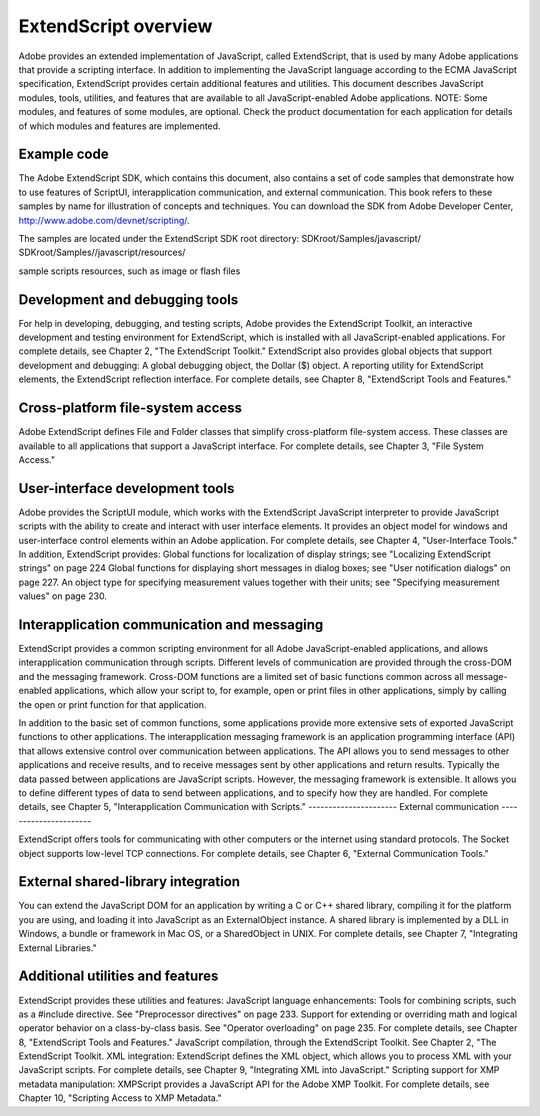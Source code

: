 
=====================
ExtendScript overview
=====================

Adobe provides an extended implementation of JavaScript, called ExtendScript, that is used by many
Adobe applications that provide a scripting interface. In addition to implementing the JavaScript
language according to the ECMA JavaScript specification, ExtendScript provides certain additional
features and utilities.
This document describes JavaScript modules, tools, utilities, and features that are available to all
JavaScript-enabled Adobe applications.
NOTE: Some modules, and features of some modules, are optional. Check the product documentation for
each application for details of which modules and features are implemented.

------------
Example code
------------

The Adobe ExtendScript SDK, which contains this document, also contains a set of code samples that
demonstrate how to use features of ScriptUI, interapplication communication, and external
communication. This book refers to these samples by name for illustration of concepts and techniques.
You can download the SDK from Adobe Developer Center, http://www.adobe.com/devnet/scripting/.

The samples are located under the ExtendScript SDK root directory:
SDKroot/Samples/javascript/
SDKroot/Samples//javascript/resources/

sample scripts
resources, such as image or flash files

-------------------------------
Development and debugging tools
-------------------------------

For help in developing, debugging, and testing scripts, Adobe provides the ExtendScript Toolkit, an
interactive development and testing environment for ExtendScript, which is installed with all
JavaScript-enabled applications. For complete details, see Chapter 2, "The ExtendScript Toolkit."
ExtendScript also provides global objects that support development and debugging:
A global debugging object, the Dollar ($) object.
A reporting utility for ExtendScript elements, the ExtendScript reflection interface.
For complete details, see Chapter 8, "ExtendScript Tools and Features."

---------------------------------
Cross-platform file-system access
---------------------------------

Adobe ExtendScript defines File and Folder classes that simplify cross-platform file-system access. These
classes are available to all applications that support a JavaScript interface.
For complete details, see Chapter 3, "File System Access."

--------------------------------
User-interface development tools
--------------------------------

Adobe provides the ScriptUI module, which works with the ExtendScript JavaScript interpreter to provide
JavaScript scripts with the ability to create and interact with user interface elements. It provides an object
model for windows and user-interface control elements within an Adobe application. For complete details,
see Chapter 4, "User-Interface Tools."
In addition, ExtendScript provides:
Global functions for localization of display strings; see "Localizing ExtendScript strings" on page 224
Global functions for displaying short messages in dialog boxes; see "User notification dialogs" on
page 227.
An object type for specifying measurement values together with their units; see "Specifying
measurement values" on page 230.

--------------------------------------------
Interapplication communication and messaging
--------------------------------------------

ExtendScript provides a common scripting environment for all Adobe JavaScript-enabled applications,
and allows interapplication communication through scripts.
Different levels of communication are provided through the cross-DOM and the messaging framework.
Cross-DOM functions are a limited set of basic functions common across all message-enabled
applications, which allow your script to, for example, open or print files in other applications, simply by
calling the open or print function for that application.

In addition to the basic set of common functions, some applications provide more extensive sets of
exported JavaScript functions to other applications.
The interapplication messaging framework is an application programming interface (API) that allows
extensive control over communication between applications. The API allows you to send messages to
other applications and receive results, and to receive messages sent by other applications and return
results. Typically the data passed between applications are JavaScript scripts. However, the messaging
framework is extensible. It allows you to define different types of data to send between applications,
and to specify how they are handled.
For complete details, see Chapter 5, "Interapplication Communication with Scripts."
----------------------
External communication
----------------------

ExtendScript offers tools for communicating with other computers or the internet using standard
protocols. The Socket object supports low-level TCP connections.
For complete details, see Chapter 6, "External Communication Tools."

-----------------------------------
External shared-library integration
-----------------------------------

You can extend the JavaScript DOM for an application by writing a C or C++ shared library, compiling it for
the platform you are using, and loading it into JavaScript as an ExternalObject instance. A shared library
is implemented by a DLL in Windows, a bundle or framework in Mac OS, or a SharedObject in UNIX.
For complete details, see Chapter 7, "Integrating External Libraries."

---------------------------------
Additional utilities and features
---------------------------------

ExtendScript provides these utilities and features:
JavaScript language enhancements:
Tools for combining scripts, such as a #include directive. See "Preprocessor directives" on
page 233.
Support for extending or overriding math and logical operator behavior on a class-by-class basis.
See "Operator overloading" on page 235.
For complete details, see Chapter 8, "ExtendScript Tools and Features."
JavaScript compilation, through the ExtendScript Toolkit. See Chapter 2, "The ExtendScript Toolkit.
XML integration: ExtendScript defines the XML object, which allows you to process XML with your
JavaScript scripts. For complete details, see Chapter 9, "Integrating XML into JavaScript."
Scripting support for XMP metadata manipulation: XMPScript provides a JavaScript API for the Adobe
XMP Toolkit. For complete details, see Chapter 10, "Scripting Access to XMP Metadata."

